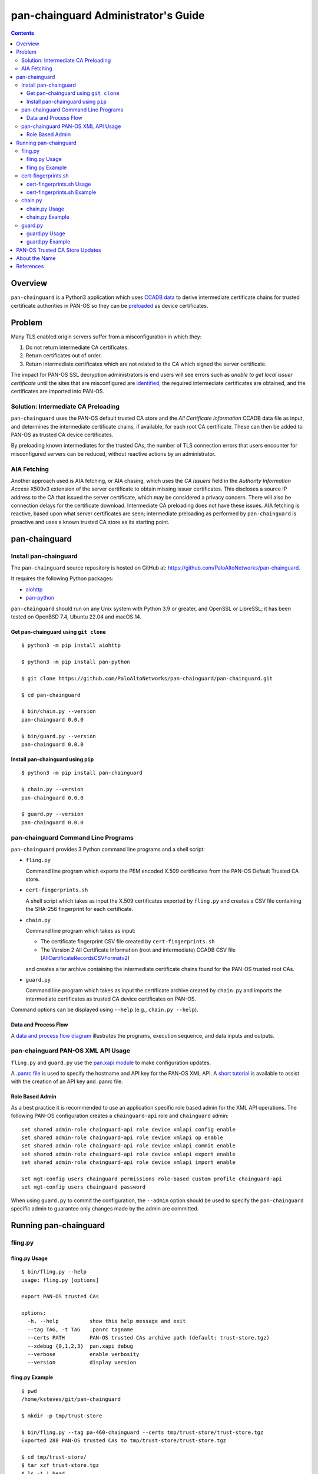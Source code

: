 ..
 Copyright (c) 2024 Palo Alto Networks, Inc.

 Permission to use, copy, modify, and distribute this software for any
 purpose with or without fee is hereby granted, provided that the above
 copyright notice and this permission notice appear in all copies.

 THE SOFTWARE IS PROVIDED "AS IS" AND THE AUTHOR DISCLAIMS ALL WARRANTIES
 WITH REGARD TO THIS SOFTWARE INCLUDING ALL IMPLIED WARRANTIES OF
 MERCHANTABILITY AND FITNESS. IN NO EVENT SHALL THE AUTHOR BE LIABLE FOR
 ANY SPECIAL, DIRECT, INDIRECT, OR CONSEQUENTIAL DAMAGES OR ANY DAMAGES
 WHATSOEVER RESULTING FROM LOSS OF USE, DATA OR PROFITS, WHETHER IN AN
 ACTION OF CONTRACT, NEGLIGENCE OR OTHER TORTIOUS ACTION, ARISING OUT OF
 OR IN CONNECTION WITH THE USE OR PERFORMANCE OF THIS SOFTWARE.

pan-chainguard Administrator's Guide
====================================

.. contents::

Overview
--------

``pan-chainguard`` is a Python3 application which uses
`CCADB data
<https://www.ccadb.org/resources>`_
to derive intermediate certificate chains for trusted
certificate authorities in PAN-OS so they can be
`preloaded
<https://wiki.mozilla.org/Security/CryptoEngineering/Intermediate_Preloading>`_
as device certificates.

Problem
-------

Many TLS enabled origin servers suffer from a misconfiguration in
which they:

#. Do not return intermediate CA certificates.
#. Return certificates out of order.
#. Return intermediate certificates which are not related to the CA
   which signed the server certificate.

The impact for PAN-OS SSL decryption administrators is end users will
see errors such as *unable to get local issuer certificate* until the
sites that are misconfigured are
`identified
<https://docs.paloaltonetworks.com/pan-os/11-1/pan-os-admin/decryption/troubleshoot-and-monitor-decryption/decryption-logs/repair-incomplete-certificate-chains>`_,
the required intermediate certificates are obtained, and the
certificates are imported into PAN-OS.

Solution: Intermediate CA Preloading
~~~~~~~~~~~~~~~~~~~~~~~~~~~~~~~~~~~~

``pan-chainguard`` uses the PAN-OS default trusted CA store and the
*All Certificate Information* CCADB data file as input, and determines
the intermediate certificate chains, if available, for each root CA
certificate.  These can then be added to PAN-OS as trusted CA device
certificates.

By preloading known intermediates for the trusted CAs, the number of
TLS connection errors that users encounter for misconfigured servers
can be reduced, without reactive actions by an administrator.

AIA Fetching
~~~~~~~~~~~~

Another approach used is AIA fetching, or AIA chasing, which uses the
*CA Issuers* field in the *Authority Information Access* X509v3
extension of the server certificate to obtain missing issuer
certificates.  This discloses a source IP address to the CA that
issued the server certificate, which may be considered a privacy
concern.  There will also be connection delays for the certificate
download.  Intermediate CA preloading does not have these issues.  AIA
fetching is reactive, based upon what server certificates are seen;
intermediate preloading as performed by ``pan-chainguard`` is
proactive and uses a known trusted CA store as its starting point.

pan-chainguard
--------------

Install pan-chainguard
~~~~~~~~~~~~~~~~~~~~~~

The ``pan-chainguard`` source repository is hosted on GitHub at:
`https://github.com/PaloAltoNetworks/pan-chainguard
<https://github.com/PaloAltoNetworks/pan-chainguard>`_.

It requires the following Python packages:

+ `aiohttp <https://github.com/aio-libs/aiohttp>`_
+ `pan-python <https://github.com/kevinsteves/pan-python>`_

``pan-chainguard`` should run on any Unix system with Python 3.9 or
greater, and OpenSSL or LibreSSL; it has been tested on OpenBSD 7.4,
Ubuntu 22.04 and macOS 14.

Get pan-chainguard using ``git clone``
......................................

::

  $ python3 -m pip install aiohttp

  $ python3 -m pip install pan-python

  $ git clone https://github.com/PaloAltoNetworks/pan-chainguard/pan-chainguard.git

  $ cd pan-chainguard

  $ bin/chain.py --version
  pan-chainguard 0.0.0

  $ bin/guard.py --version
  pan-chainguard 0.0.0

Install pan-chainguard using ``pip``
....................................

::

  $ python3 -m pip install pan-chainguard

  $ chain.py --version
  pan-chainguard 0.0.0

  $ guard.py --version
  pan-chainguard 0.0.0

pan-chainguard Command Line Programs
~~~~~~~~~~~~~~~~~~~~~~~~~~~~~~~~~~~~

``pan-chainguard`` provides 3 Python command line programs and a shell
script:

- ``fling.py``

  Command line program which exports the PEM encoded X.509
  certificates from the PAN-OS Default Trusted CA store.

- ``cert-fingerprints.sh``

  A shell script which takes as input the X.509 certificates
  exported by ``fling.py`` and creates a CSV file containing
  the SHA-256 fingerprint for each certificate.

- ``chain.py``

  Command line program which takes as input:

  + The certificate fingerprint CSV file created by
    ``cert-fingerprints.sh``

  + The Version 2 All Certificate Information (root and
    intermediate) CCADB CSV file (`AllCertificateRecordsCSVFormatv2
    <https://www.ccadb.org/resources>`_)

  and creates a tar archive containing the intermediate certificate
  chains found for the PAN-OS trusted root CAs.

- ``guard.py``

  Command line program which takes as input the certificate archive
  created by ``chain.py`` and imports the intermediate certificates as
  trusted CA device certificates on PAN-OS.

Command options can be displayed using ``--help`` (e.g.,
``chain.py --help``).

Data and Process Flow
.....................

A `data and process flow diagram
<https://github.com/PaloAltoNetworks/pan-chainguard/blob/main/doc/links.md>`_
illustrates the programs, execution sequence, and data inputs and
outputs.

pan-chainguard PAN-OS XML API Usage
~~~~~~~~~~~~~~~~~~~~~~~~~~~~~~~~~~~

``fling.py`` and ``guard.py`` use the `pan.xapi module
<https://github.com/kevinsteves/pan-python/blob/master/doc/pan.xapi.rst>`_
to make configuration updates.

A `.panrc file
<https://github.com/kevinsteves/pan-python/blob/master/doc/panrc.rst>`_
is used to specify the hostname and API key for the PAN-OS XML API.
A `short tutorial
<http://api-lab.paloaltonetworks.com/keygen.html>`_ is available
to assist with the creation of an API key and .panrc file.

Role Based Admin
................

As a best practice it is recommended to use an application specific
role based admin for the XML API operations.  The following PAN-OS
configuration creates a ``chainguard-api`` role and ``chainguard``
admin::

   set shared admin-role chainguard-api role device xmlapi config enable
   set shared admin-role chainguard-api role device xmlapi op enable
   set shared admin-role chainguard-api role device xmlapi commit enable
   set shared admin-role chainguard-api role device xmlapi export enable
   set shared admin-role chainguard-api role device xmlapi import enable

   set mgt-config users chainguard permissions role-based custom profile chainguard-api
   set mgt-config users chainguard password

When using ``guard.py`` to commit the configuration, the ``--admin``
option should be used to specify the ``pan-chainguard`` specific admin
to guarantee only changes made by the admin are committed.

Running pan-chainguard
----------------------

fling.py
~~~~~~~~

fling.py Usage
..............

::

   $ bin/fling.py --help
   usage: fling.py [options]

   export PAN-OS trusted CAs

   options:
     -h, --help          show this help message and exit
     --tag TAG, -t TAG   .panrc tagname
     --certs PATH        PAN-OS trusted CAs archive path (default: trust-store.tgz)
     --xdebug {0,1,2,3}  pan.xapi debug
     --verbose           enable verbosity
     --version           display version

fling.py Example
................

::

   $ pwd
   /home/ksteves/git/pan-chainguard

   $ mkdir -p tmp/trust-store

   $ bin/fling.py --tag pa-460-chainguard --certs tmp/trust-store/trust-store.tgz
   Exported 288 PAN-OS trusted CAs to tmp/trust-store/trust-store.tgz

   $ cd tmp/trust-store/
   $ tar xzf trust-store.tgz
   $ ls -1 | head
   0001_Hellenic_Academic_and_Research_Institutions_RootCA_2011.cer
   0003_USERTrust_ECC_Certification_Authority.cer
   0004_CHAMBERS_OF_COMMERCE_ROOT_-_2016.cer
   0008_VRK_Gov._Root_CA.cer
   0012_Hellenic_Academic_and_Research_Institutions_RootCA_2015.cer
   0013_SZAFIR_ROOT_CA.cer
   0014_EE_Certification_Centre_Root_CA.cer
   0016_ePKI_Root_Certification_Authority.cer
   0017_thawte_Primary_Root_CA_-_G2.cer
   0019_GeoTrust_Universal_CA_2.cer

cert-fingerprints.sh
~~~~~~~~~~~~~~~~~~~~

cert-fingerprints.sh Usage
..........................

::

   $ bin/cert-fingerprints.sh --help
   usage: cert-fingerprints.sh cert-directory

cert-fingerprints.sh Example
............................

::

   $ pwd
   /home/ksteves/git/pan-chainguard

   $ bin/cert-fingerprints.sh tmp/trust-store > tmp/cert-fingerprints.csv

   $ head tmp/cert-fingerprints.csv
   "filename","sha256"
   "0001_Hellenic_Academic_and_Research_Institutions_RootCA_2011.cer","BC104F15A48BE709DCA542A7E1D4B9DF6F054527E802EAA92D595444258AFE71"
   "0003_USERTrust_ECC_Certification_Authority.cer","4FF460D54B9C86DABFBCFC5712E0400D2BED3FBC4D4FBDAA86E06ADCD2A9AD7A"
   "0004_CHAMBERS_OF_COMMERCE_ROOT_-_2016.cer","04F1BEC36951BC1454A904CE32890C5DA3CDE1356B7900F6E62DFA2041EBAD51"
   "0008_VRK_Gov._Root_CA.cer","F008733EC500DC498763CC9264C6FCEA40EC22000E927D053CE9C90BFA046CB2"
   "0012_Hellenic_Academic_and_Research_Institutions_RootCA_2015.cer","A040929A02CE53B4ACF4F2FFC6981CE4496F755E6D45FE0B2A692BCD52523F36"
   "0013_SZAFIR_ROOT_CA.cer","FABCF5197CDD7F458AC33832D3284021DB2425FD6BEA7A2E69B7486E8F51F9CC"
   "0014_EE_Certification_Centre_Root_CA.cer","3E84BA4342908516E77573C0992F0979CA084E4685681FF195CCBA8A229B8A76"
   "0016_ePKI_Root_Certification_Authority.cer","C0A6F4DC63A24BFDCF54EF2A6A082A0A72DE35803E2FF5FF527AE5D87206DFD5"
   "0017_thawte_Primary_Root_CA_-_G2.cer","A4310D50AF18A6447190372A86AFAF8B951FFB431D837F1E5688B45971ED1557"

chain.py
~~~~~~~~

chain.py Usage
..............

::

   $ bin/chain.py --help
   usage: chain.py [options]

   generate PAN-OS intermediate CAs to preload

   options:
     -h, --help            show this help message and exit
     -c PATH, --ccadb PATH
                           CCADB AllCertificateRecordsCSVFormatv2 CSV path
     -f PATH, --fingerprints PATH
                           PAN-OS trusted CAs fingerprints CSV path
     --certs PATH          certificate archive path (default: certificates.tgz)
     --roots               also download root CAs (experimental)
     --verbose             enable verbosity
     --version             display version

chain.py Example
................

The CCADB ``AllCertificateRecordsCSVFormatv2`` CSV file needs to be
downloaded before running ``chain.py``.

``chain.py`` is the most time consuming part of the process, because
it downloads all required intermediate certificates, and optionally
the root certificates for an experimental option in ``guard.py``,
using the `crt.sh API <https://crt.sh/>`_, which is slow.

``chain.py`` implements concurrent API requests using asyncio, however
the server throttles response times in addition to returning "429 Too
many requests" response status when too many concurrent requests are
performed.  Timeout, connection and response content errors have also
been observed, and when seen will be retried up to 4 times.

The intermediate certificate archive only needs to be created
periodically, and then can be used by ``guard.py`` to update
the certificates on multiple PAN-OS instances with the same major
version.

::

   $ pwd
   /home/ksteves/git/pan-chainguard

   $ cd tmp

   $ curl -OJ  https://ccadb.my.salesforce-sites.com/ccadb/AllCertificateRecordsCSVFormatv2
     % Total    % Received % Xferd  Average Speed   Time    Time     Time  Current
                                    Dload  Upload   Total   Spent    Left  Speed
   100 6041k    0 6041k    0     0   138k      0 --:--:--  0:00:43 --:--:--  919k

   $ ls -lh AllCertificateRecordsReport.csv
   -rw-r--r--  1 ksteves  ksteves   5.9M Jan 16 17:14 AllCertificateRecordsReport.csv

   $ cd ..

   $ bin/chain.py --ccadb tmp/AllCertificateRecordsReport.csv --fingerprints tmp/cert-fingerprints.csv --certs tmp/certificates.tgz 2>tmp/stderr.txt
   Invalid PAN-OS certificate 0008_VRK_Gov._Root_CA.cer: Expired (valid to 2023.12.18) F008733EC500DC498763CC9264C6FCEA40EC22000E927D053CE9C90BFA046CB2 VRK Gov. Root CA
   Invalid PAN-OS certificate 0020_Staat_der_Nederlanden_EV_Root_CA.cer: Expired (valid to 2022.12.08) 4D2491414CFE956746EC4CEFA6CF6F72E28A1329432F9D8A907AC4CB5DADC15A Staat der Nederlanden EV Root CA
   Invalid PAN-OS certificate 0026_Izenpe.com.cer: Revoked 23804203CA45D8CDE716B8C13BF3B448457FA06CC10250997FA01458317C41E5 Izenpe.com
   Invalid PAN-OS certificate 0035_TRKTRUST_Elektronik_Sertifika_Hizmet_Salaycs_H5.cer: Expired (valid to 2023.04.28) 49351B903444C185CCDC5C693D24D8555CB208D6A8141307699F4AF063199D78 TÜRKTRUST Elektronik Sertifika Hizmet Sağlayıcısı H5
   Invalid PAN-OS certificate 0057_Security_Communication_RootCA1.cer: Expired (valid to 2023.09.30) E75E72ED9F560EEC6EB4800073A43FC3AD19195A392282017895974A99026B6C SECOM Trust.net - Security Communication RootCA1
   Invalid PAN-OS certificate 0125_ACNLB.cer: Expired (valid to 2023.05.15) 894CE6DDB012CB3F736954668DE63F436080E95F17B7A81BD924EB21BEE9E440 ACNLB
   Invalid PAN-OS certificate 0153_Trustis_FPS_Root_CA.cer: Expired (valid to 2024.01.21) C1B48299ABA5208FE9630ACE55CA68A03EDA5A519C8802A0D3A673BE8F8E557D Trustis Limited - Trustis FPS Root CA
   Invalid PAN-OS certificate 0201_POSTArCA.cer: Expired (valid to 2023.02.07) 007E452FD5CF838946696DFE37A2DB2EF3991436D27BCBAB45922053C15A87A8 POSTarCA
   Invalid PAN-OS certificate 0231_Autoridade_Certificadora_Raiz_Brasileira_v2.cer: Expired (valid to 2023.06.21) FB47D92A9909FD4FA9BEC02737543E1F3514CED747407A8D9CFA397B0915067C Autoridade Certificadora Raiz Brasileira v2
   Invalid PAN-OS certificate 0244_Hongkong_Post_Root_CA_1.cer: Expired (valid to 2023.05.15) F9E67D336C51002AC054C632022D66DDA2E7E3FFF10AD061ED31D8BBB410CFB2 Hongkong Post Root CA 1
   Invalid PAN-OS certificate 0305_E-Tugra_Certification_Authority.cer: Expired (valid to 2023.03.03) B0BFD52BB0D7D9BD92BF5D4DC13DA255C02C542F378365EA893911F55E55F23C E-Tugra Certification Authority
   Invalid PAN-OS certificate 0324_A-Trust-Root-05.cer: Expired (valid to 2023.09.20) 2DDE9D0C0A90E7B32B5ABC01F41799D42E95A1E3C31C3B39373BB8141EA54471 A-Trust-Root-05
   179 intermediate chains found for 276 PAN-OS trusted CAs
   download CA 0001_Hellenic_Academic_and_Research_Institutions_RootCA_2011 intermediates 1
   download CA 0003_USERTrust_ECC_Certification_Authority intermediates 1
   download CA 0012_Hellenic_Academic_and_Research_Institutions_RootCA_2015 intermediates 1
   download CA 0014_EE_Certification_Centre_Root_CA intermediates 1
   download CA 0016_ePKI_Root_Certification_Authority intermediates 1
   download CA 0017_thawte_Primary_Root_CA_-_G2 intermediates 1
   download CA 0019_GeoTrust_Universal_CA_2 intermediates 1
   download CA 0021_OISTE_WISeKey_Global_Root_GB_CA intermediates 1
   [...]

Review ``tmp/stderr.txt`` for errors; in the normal case it will be
empty:

::

   $ ls -l tmp/stderr.txt
   -rw-r--r--  1 ksteves  ksteves  0 Mar 11 16:15 tmp/stderr.txt

The tar archive uses the following directory structure:

::

   PAN-OS root certificate name/
     root/
       certificate-SHA-256.crt
     intermediate/
       certificate-SHA-256.crt

For example:

::

   $ tar tzf tmp/certificates.tgz 0555_Certum_Trusted_Root_CA
   0555_Certum_Trusted_Root_CA/root/FE7696573855773E37A95E7AD4D9CC96C30157C15D31765BA9B15704E1AE78FD.crt
   0555_Certum_Trusted_Root_CA/intermediate/1C4EEA3A47ABD122568EAB547E06B52111F7F388662C246C8ECBE2660B9F26F1.crt

guard.py
~~~~~~~~

guard.py Usage
..............

::

   $ bin/guard.py --help
   usage: guard.py [options]

   preload PAN-OS intermediate CAs

   options:
     -h, --help          show this help message and exit
     --tag TAG, -t TAG   .panrc tagname
     --vsys VSYS         vsys name or number
     --certs PATH        PAN-OS certificate archive path (default: certificates.tgz)
     --add               add intermediate certificates
     --add-roots         add root certificates (experimental)
     --delete            delete previously added certificates
     --commit            commit configuration
     --admin ADMIN       commit admin
     --xdebug {0,1,2,3}  pan.xapi debug
     --verbose           enable verbosity
     --version           display version

guard.py Example
................

``guard.py`` uses the certificate archive created by ``chain.py`` to
import the intermediate certificates as trusted CA device certificates
on PAN-OS.  The .panrc tagname can specify a Panorama, firewall or
multi-vsys firewall.  ``--vsys`` is used to specify the vsys for
multi-vsys firewalls.

.. note:: ``--add-roots`` is an experimental option which is known
	  to cause a commit failure.

.. note:: Panorama support is limited and currently the Panorama
	  device certificates are updated as a first step; support for
	  templates and vsys can be added in the future.  Also commit
	  implements commit to Panorama; it is unlikely commit and
	  push will be added.

::

   $ pwd
   /home/ksteves/git/pan-chainguard

   $ bin/guard.py --tag pa-460-chainguard --admin chainguard --vsys 2 --certs tmp/certificates.tgz \
   > --delete --add --commit
   201 certificates deleted
   201 intermediate certificates added
   commit config for admin chainguard
   commit: success: "Partial changes to commit: changes to configuration by all administrators
   Changes to vsys configuration: (vsys2)
   Configuration committed successfully
   Local configuration size: 617 KB
   Predefined configuration size: 17 MB
   Merged configuration size(local, panorama pushed, predefined): 18 MB
   Maximum recommended merged configuration size: 35 MB (51% configured)"

PAN-OS Trusted CA Store Updates
-------------------------------

The PAN-OS Trusted CA Store is updated as part of a PAN-OS software
release; it is not currently managed by content updates.  The
certificate store was updated on PAN-OS 10.0, and 10.0, 10.1 and 10.2
contain the same store.  The certificate store was last updated on
PAN-OS 11.0, and 11.0 and 11.1 contain the same store.

About the Name
--------------

``pan-chainguard`` is named after a bicycle chain guard.  This chain
guard serves to guard and protect against missing intermediate
certificate chains.  ``fling.py`` is named after anti-fling grease
used on chains.

References
----------

- `PAN-OS Repair Incomplete Certificate Chains
  <https://docs.paloaltonetworks.com/pan-os/11-1/pan-os-admin/decryption/troubleshoot-and-monitor-decryption/decryption-logs/repair-incomplete-certificate-chains>`_

- `pan-chainguard GitHub Repository
  <https://github.com/PaloAltoNetworks/pan-chainguard>`_

- `Common CA Database - Useful Resources
  <https://www.ccadb.org/resources>`_

- `pan-python
  <https://github.com/kevinsteves/pan-python>`_

- `Firefox Intermediate CA Preloading
  <https://wiki.mozilla.org/Security/CryptoEngineering/Intermediate_Preloading>`_

- `crt.sh API Usage
  <https://groups.google.com/g/crtsh/c/puZMuqBaWOE>`_
